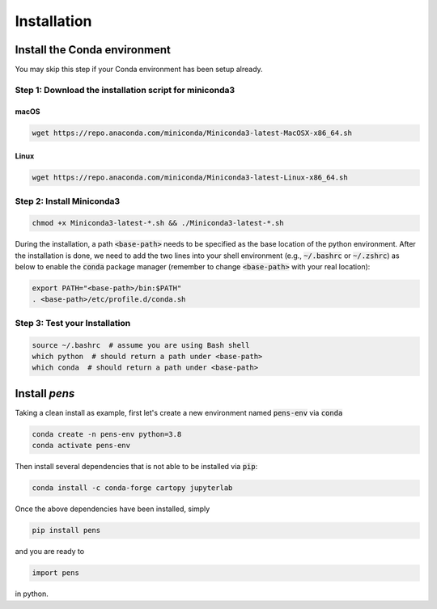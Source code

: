 Installation
===============


Install the Conda environment
-----------------------------

You may skip this step if your Conda environment has been setup already.

Step 1: Download the installation script for miniconda3
""""""""""""""""""""""""""""""""""""""""""""""""""""""""

macOS
'''''

.. code-block:: bash

  wget https://repo.anaconda.com/miniconda/Miniconda3-latest-MacOSX-x86_64.sh

Linux
'''''
.. code-block:: bash

  wget https://repo.anaconda.com/miniconda/Miniconda3-latest-Linux-x86_64.sh

Step 2: Install Miniconda3
"""""""""""""""""""""""""""

.. code-block:: bash

  chmod +x Miniconda3-latest-*.sh && ./Miniconda3-latest-*.sh

During the installation, a path :code:`<base-path>` needs to be specified as the base location of the python environment.
After the installation is done, we need to add the two lines into your shell environment (e.g., :code:`~/.bashrc` or :code:`~/.zshrc`) as below to enable the :code:`conda` package manager (remember to change :code:`<base-path>` with your real location):

.. code-block:: bash

  export PATH="<base-path>/bin:$PATH"
  . <base-path>/etc/profile.d/conda.sh

Step 3: Test your Installation
"""""""""""""""""""""""""""""""

.. code-block:: bash

  source ~/.bashrc  # assume you are using Bash shell
  which python  # should return a path under <base-path>
  which conda  # should return a path under <base-path>


Install `pens`
---------------


Taking a clean install as example, first let's create a new environment named :code:`pens-env` via :code:`conda`

.. code-block:: bash

    conda create -n pens-env python=3.8
    conda activate pens-env

Then install several dependencies that is not able to be installed via :code:`pip`:

.. code-block:: bash

    conda install -c conda-forge cartopy jupyterlab

Once the above dependencies have been installed, simply

.. code-block:: bash

    pip install pens

and you are ready to

.. code-block:: python

    import pens

in python.
